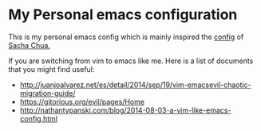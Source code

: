 * My Personal emacs configuration

  This is my personal emacs config which is mainly inspired the [[http://pages.sachachua.com/.emacs.d/Sacha.html][config]] of [[http://sachachua.com/blog/][Sacha
  Chua.]]

  If you are switching from vim to emacs like me. Here is a list of documents
  that you might find useful:

  - http://juanjoalvarez.net/es/detail/2014/sep/19/vim-emacsevil-chaotic-migration-guide/
  - https://gitorious.org/evil/pages/Home
  - http://nathantypanski.com/blog/2014-08-03-a-vim-like-emacs-config.html
